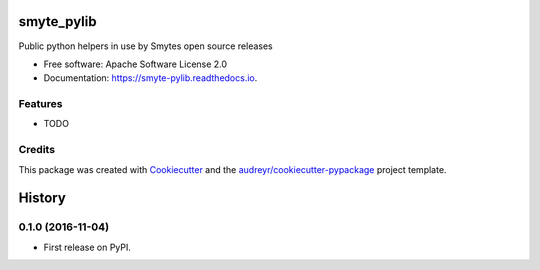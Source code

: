===============================
smyte_pylib
===============================


.. image:: https://img.shields.io/pypi/v/smyte_pylib.svg
        :target: https://pypi.python.org/pypi/smyte_pylib

.. image:: https://img.shields.io/travis/smyte/smyte_pylib.svg
        :target: https://travis-ci.org/smyte/smyte_pylib

.. image:: https://readthedocs.org/projects/smyte-pylib/badge/?version=latest
        :target: https://smyte-pylib.readthedocs.io/en/latest/?badge=latest
        :alt: Documentation Status

.. image:: https://pyup.io/repos/github/smyte/smyte_pylib/shield.svg
     :target: https://pyup.io/repos/github/smyte/smyte_pylib/
     :alt: Updates


Public python helpers in use by Smytes open source releases


* Free software: Apache Software License 2.0
* Documentation: https://smyte-pylib.readthedocs.io.


Features
--------

* TODO

Credits
---------

This package was created with Cookiecutter_ and the `audreyr/cookiecutter-pypackage`_ project template.

.. _Cookiecutter: https://github.com/audreyr/cookiecutter
.. _`audreyr/cookiecutter-pypackage`: https://github.com/audreyr/cookiecutter-pypackage



=======
History
=======

0.1.0 (2016-11-04)
------------------

* First release on PyPI.


